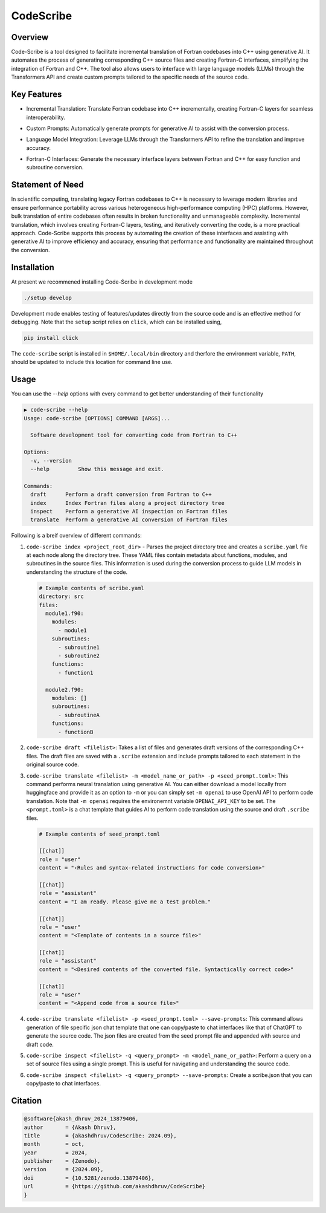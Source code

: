 .. |icon| image:: ./media/icon.svg
   :width: 35

###################
 |icon| CodeScribe
###################

|Code style: black|

**********
 Overview
**********

Code-Scribe is a tool designed to facilitate incremental translation of
Fortran codebases into C++ using generative AI. It automates the process
of generating corresponding C++ source files and creating Fortran-C
interfaces, simplifying the integration of Fortran and C++. The tool
also allows users to interface with large language models (LLMs) through
the Transformers API and create custom prompts tailored to the specific
needs of the source code.

**************
 Key Features
**************

-  Incremental Translation: Translate Fortran codebase into C++
   incrementally, creating Fortran-C layers for seamless
   interoperability.

   |fig1|

-  Custom Prompts: Automatically generate prompts for generative AI to
   assist with the conversion process.

-  Language Model Integration: Leverage LLMs through the Transformers
   API to refine the translation and improve accuracy.

   |fig2|

-  Fortran-C Interfaces: Generate the necessary interface layers between
   Fortran and C++ for easy function and subroutine conversion.

*******************
 Statement of Need
*******************

In scientific computing, translating legacy Fortran codebases to C++ is
necessary to leverage modern libraries and ensure performance
portability across various heterogeneous high-performance computing
(HPC) platforms. However, bulk translation of entire codebases often
results in broken functionality and unmanageable complexity. Incremental
translation, which involves creating Fortran-C layers, testing, and
iteratively converting the code, is a more practical approach.
Code-Scribe supports this process by automating the creation of these
interfaces and assisting with generative AI to improve efficiency and
accuracy, ensuring that performance and functionality are maintained
throughout the conversion.

**************
 Installation
**************

At present we recommened installing Code-Scribe in development mode

.. code::

   ./setup develop

Development mode enables testing of features/updates directly from the
source code and is an effective method for debugging. Note that the
``setup`` script relies on ``click``, which can be installed using,

.. code::

   pip install click

The ``code-scribe`` script is installed in ``$HOME/.local/bin``
directory and therfore the environment variable, ``PATH``, should be
updated to include this location for command line use.

*******
 Usage
*******

You can use the `--help` options with every command to get better
understanding of their functionality

.. code::

   ▶ code-scribe --help
   Usage: code-scribe [OPTIONS] COMMAND [ARGS]...

     Software development tool for converting code from Fortran to C++

   Options:
     -v, --version
     --help         Show this message and exit.

   Commands:
     draft      Perform a draft conversion from Fortran to C++ 
     index      Index Fortran files along a project directory tree 
     inspect    Perform a generative AI inspection on Fortran files 
     translate  Perform a generative AI conversion of Fortran files

Following is a breif overview of different commands:

#. ``code-scribe index <project_root_dir>`` - Parses the project
   directory tree and creates a ``scribe.yaml`` file at each node along
   the directory tree. These YAML files contain metadata about
   functions, modules, and subroutines in the source files. This
   information is used during the conversion process to guide LLM models
   in understanding the structure of the code.

   .. code:: yaml

      # Example contents of scribe.yaml
      directory: src
      files:
        module1.f90:
          modules:
            - module1
          subroutines:
            - subroutine1
            - subroutine2
          functions:
            - function1

        module2.f90:
          modules: []
          subroutines:
            - subroutineA
          functions:
            - functionB

#. ``code-scribe draft <filelist>``: Takes a list of files and generates
   draft versions of the corresponding C++ files. The draft files are
   saved with a ``.scribe`` extension and include prompts tailored to
   each statement in the original source code.

#. ``code-scribe translate <filelist> -m <model_name_or_path> -p <seed_prompt.toml>``:
   This command performs neural translation using
   generative AI. You can either download a model locally from
   huggingface and provide it as an option to ``-m`` or you can simply
   set ``-m openai`` to use OpenAI API to perform code translation. Note
   that ``-m openai`` requires the environemnt variable
   ``OPENAI_API_KEY`` to be set. The ``<prompt.toml>`` is a chat
   template that guides AI to perform code translation using the source
   and draft ``.scribe`` files.

   .. code:: toml

      # Example contents of seed_prompt.toml

      [[chat]]
      role = "user"
      content = "‹Rules and syntax-related instructions for code conversion>"

      [[chat]]
      role = "assistant"
      content = "I am ready. Please give me a test problem."

      [[chat]]
      role = "user"
      content = "<Template of contents in a source file>"

      [[chat]]
      role = "assistant"
      content = "<Desired contents of the converted file. Syntactically correct code>"

      [[chat]]
      role = "user"
      content = "<Append code from a source file>"

#. ``code-scribe translate <filelist> -p <seed_prompt.toml> --save-prompts``:
   This command allows generation of file specific
   json chat template that one can copy/paste to chat interfaces like
   that of ChatGPT to generate the source code. The json files are
   created from the seed prompt file and appended with source and draft
   code.

#. ``code-scribe inspect <filelist> -q <query_prompt> -m <model_name_or_path>``:
   Perform a query on a set of source files
   using a single prompt. This is useful for navigating and
   understanding the source code.

#. ``code-scribe inspect <filelist> -q <query_prompt> --save-prompts``:
   Create a scribe.json that you can copy/paste to chat interfaces.

**********
 Citation
**********

.. code::

   @software{akash_dhruv_2024_13879406,
   author       = {Akash Dhruv},
   title        = {akashdhruv/CodeScribe: 2024.09},
   month        = oct,
   year         = 2024,
   publisher    = {Zenodo},
   version      = {2024.09},
   doi          = {10.5281/zenodo.13879406},
   url          = {https://github.com/akashdhruv/CodeScribe}
   }

.. |Code style: black| image:: https://img.shields.io/badge/code%20style-black-000000.svg
   :target: https://github.com/psf/black

.. |fig1| image:: ./media/workflow.png
   :width: 600px

.. |fig2| image:: ./media/engine.png
   :width: 600px
